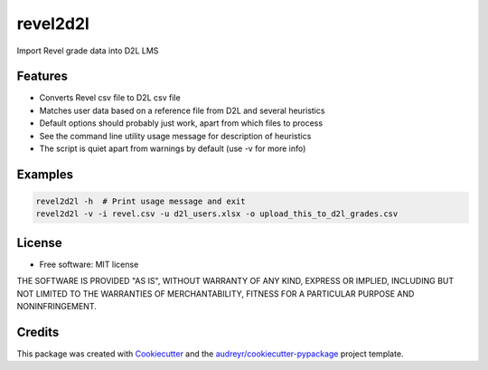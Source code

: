 =========
revel2d2l
=========


.. image:: https://img.shields.io/pypi/v/revel2d2l.svg
        :target: https://pypi.python.org/pypi/revel2d2l

.. image:: https://img.shields.io/travis/datagazing/revel2d2l.svg
        :target: https://travis-ci.com/datagazing/revel2d2l

.. image:: https://readthedocs.org/projects/revel2d2l/badge/?version=latest
        :target: https://revel2d2l.readthedocs.io/en/latest/?version=latest
        :alt: Documentation Status



Import Revel grade data into D2L LMS

Features
--------

* Converts Revel csv file to D2L csv file
* Matches user data based on a reference file from D2L and several heuristics
* Default options should probably just work, apart from which files to process
* See the command line utility usage message for description of heuristics
* The script is quiet apart from warnings by default (use -v for more info)

Examples
--------

.. code-block:: console

  revel2d2l -h  # Print usage message and exit
  revel2d2l -v -i revel.csv -u d2l_users.xlsx -o upload_this_to_d2l_grades.csv

License
-------

* Free software: MIT license

THE SOFTWARE IS PROVIDED "AS IS", WITHOUT WARRANTY OF ANY KIND,
EXPRESS OR IMPLIED, INCLUDING BUT NOT LIMITED TO THE WARRANTIES OF
MERCHANTABILITY, FITNESS FOR A PARTICULAR PURPOSE AND NONINFRINGEMENT.

Credits
-------

This package was created with Cookiecutter_ and the `audreyr/cookiecutter-pypackage`_ project template.

.. _Cookiecutter: https://github.com/audreyr/cookiecutter
.. _`audreyr/cookiecutter-pypackage`: https://github.com/audreyr/cookiecutter-pypackage
